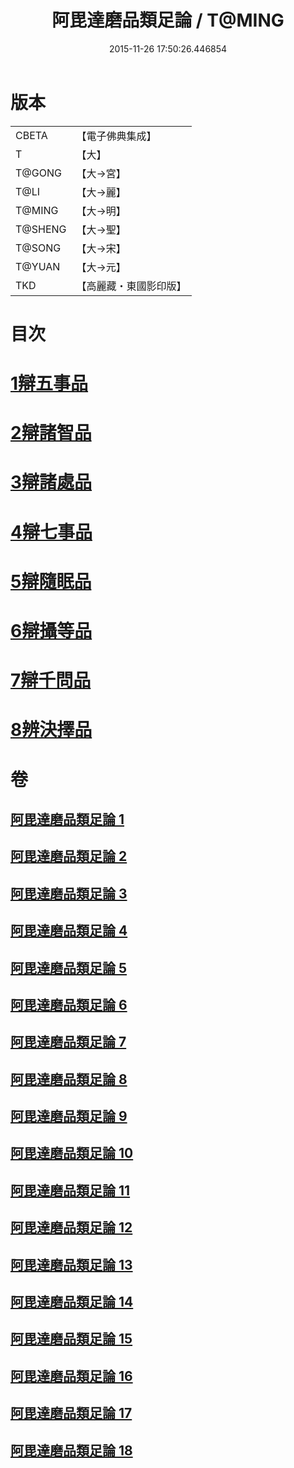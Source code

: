 #+TITLE: 阿毘達磨品類足論 / T@MING
#+DATE: 2015-11-26 17:50:26.446854
* 版本
 |     CBETA|【電子佛典集成】|
 |         T|【大】     |
 |    T@GONG|【大→宮】   |
 |      T@LI|【大→麗】   |
 |    T@MING|【大→明】   |
 |   T@SHENG|【大→聖】   |
 |    T@SONG|【大→宋】   |
 |    T@YUAN|【大→元】   |
 |       TKD|【高麗藏・東國影印版】|

* 目次
* [[file:KR6l0007_001.txt::001-0692b23][1辯五事品]]
* [[file:KR6l0007_001.txt::0694b3][2辯諸智品]]
* [[file:KR6l0007_002.txt::0696b14][3辯諸處品]]
* [[file:KR6l0007_002.txt::0698b27][4辯七事品]]
* [[file:KR6l0007_003.txt::0702a7][5辯隨眠品]]
* [[file:KR6l0007_005.txt::0711b6][6辯攝等品]]
* [[file:KR6l0007_010.txt::0733a17][7辯千問品]]
* [[file:KR6l0007_018.txt::018-0766a6][8辨決擇品]]
* 卷
** [[file:KR6l0007_001.txt][阿毘達磨品類足論 1]]
** [[file:KR6l0007_002.txt][阿毘達磨品類足論 2]]
** [[file:KR6l0007_003.txt][阿毘達磨品類足論 3]]
** [[file:KR6l0007_004.txt][阿毘達磨品類足論 4]]
** [[file:KR6l0007_005.txt][阿毘達磨品類足論 5]]
** [[file:KR6l0007_006.txt][阿毘達磨品類足論 6]]
** [[file:KR6l0007_007.txt][阿毘達磨品類足論 7]]
** [[file:KR6l0007_008.txt][阿毘達磨品類足論 8]]
** [[file:KR6l0007_009.txt][阿毘達磨品類足論 9]]
** [[file:KR6l0007_010.txt][阿毘達磨品類足論 10]]
** [[file:KR6l0007_011.txt][阿毘達磨品類足論 11]]
** [[file:KR6l0007_012.txt][阿毘達磨品類足論 12]]
** [[file:KR6l0007_013.txt][阿毘達磨品類足論 13]]
** [[file:KR6l0007_014.txt][阿毘達磨品類足論 14]]
** [[file:KR6l0007_015.txt][阿毘達磨品類足論 15]]
** [[file:KR6l0007_016.txt][阿毘達磨品類足論 16]]
** [[file:KR6l0007_017.txt][阿毘達磨品類足論 17]]
** [[file:KR6l0007_018.txt][阿毘達磨品類足論 18]]
